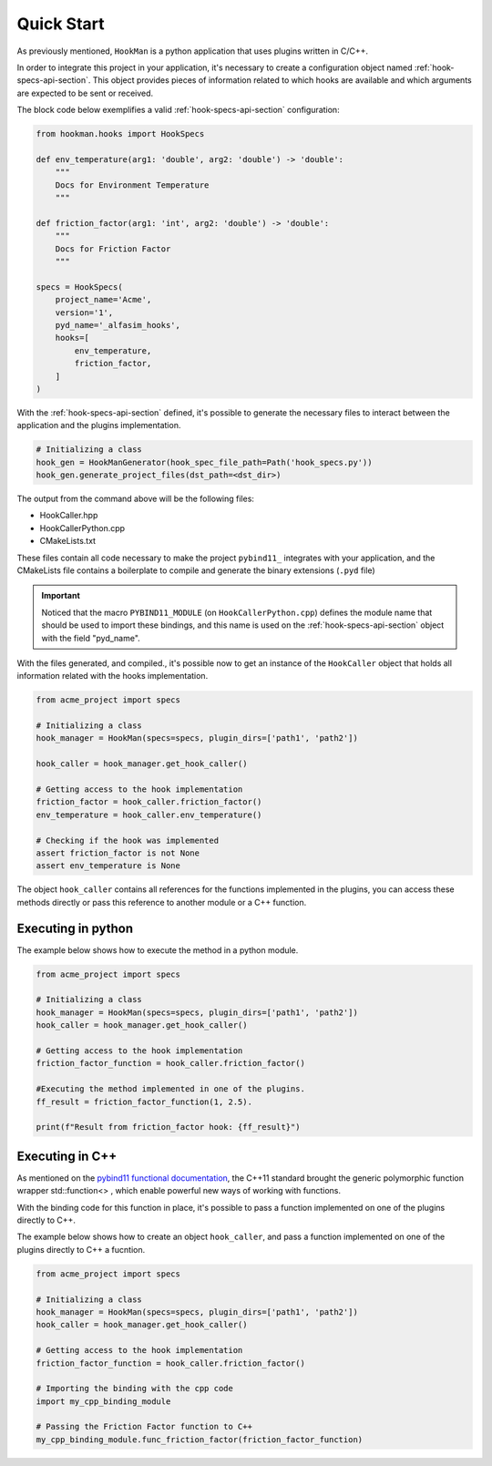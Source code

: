 .. _quick-start-section:

Quick Start
===========

As previously mentioned, ``HookMan`` is a python application that uses plugins written in C/C++.

In order to integrate this project in your application, it's necessary to create a configuration object named :ref:`hook-specs-api-section`.
This object provides pieces of information related to which hooks are available and which arguments are expected to be sent or received.

The block code below exemplifies a valid :ref:`hook-specs-api-section` configuration:


.. code-block:: python

    from hookman.hooks import HookSpecs

    def env_temperature(arg1: 'double', arg2: 'double') -> 'double':
        """
        Docs for Environment Temperature
        """

    def friction_factor(arg1: 'int', arg2: 'double') -> 'double':
        """
        Docs for Friction Factor
        """

    specs = HookSpecs(
        project_name='Acme',
        version='1',
        pyd_name='_alfasim_hooks',
        hooks=[
            env_temperature,
            friction_factor,
        ]
    )

With the :ref:`hook-specs-api-section` defined, it's possible to generate the necessary files to interact between the application and the plugins implementation.

.. code-block:: python

    # Initializing a class
    hook_gen = HookManGenerator(hook_spec_file_path=Path('hook_specs.py'))
    hook_gen.generate_project_files(dst_path=<dst_dir>)


The output from the command above will be the following files:

- HookCaller.hpp
- HookCallerPython.cpp
- CMakeLists.txt

These files contain all code necessary to make the project ``pybind11_`` integrates with your application, and the CMakeLists file contains a boilerplate
to compile and generate the binary extensions (``.pyd`` file) 

.. important::

    Noticed that the macro ``PYBIND11_MODULE`` (on ``HookCallerPython.cpp``) defines the module name that should be used to import these bindings,
    and this name is used on the :ref:`hook-specs-api-section` object with the field "pyd_name".


With the files generated, and compiled., it's possible now to get an instance of the ``HookCaller`` object that holds all information related with the hooks implementation.

.. code-block:: python

    from acme_project import specs

    # Initializing a class
    hook_manager = HookMan(specs=specs, plugin_dirs=['path1', 'path2'])

    hook_caller = hook_manager.get_hook_caller()

    # Getting access to the hook implementation
    friction_factor = hook_caller.friction_factor()
    env_temperature = hook_caller.env_temperature()

    # Checking if the hook was implemented
    assert friction_factor is not None
    assert env_temperature is None

The object ``hook_caller`` contains all references for the functions implemented in the plugins, 
you can access these methods directly or pass this reference to another module or a C++ function.

Executing in python
--------------------

The example below shows how to execute the method in a python module.

.. code-block:: python

    from acme_project import specs

    # Initializing a class
    hook_manager = HookMan(specs=specs, plugin_dirs=['path1', 'path2'])
    hook_caller = hook_manager.get_hook_caller()

    # Getting access to the hook implementation
    friction_factor_function = hook_caller.friction_factor()

    #Executing the method implemented in one of the plugins.
    ff_result = friction_factor_function(1, 2.5).

    print(f"Result from friction_factor hook: {ff_result}")

Executing in C++
--------------------

As mentioned on the `pybind11 functional documentation`_, the C++11 standard brought the generic polymorphic function wrapper std::function<> 
, which enable powerful new ways of working with functions.


.. code-block:: cpp
   :caption: Example of a C++ function that takes an arbitrary function and execute it.
   :name: aa-py

    int friction_factor(const std::function<double(int, double)> &f) {
        return f(10, 2.5);
    }

With the binding code for this function in place, it's possible to pass a function implemented 
on one of the plugins directly to C++.

.. code-block:: cpp
   :caption: binding_code.cpp
   
   #include <pybind11/functional.h>

    PYBIND11_MODULE(my_cpp_binding_module, m) {
        m.def("func_friction_factor", &friction_factor);

    }

The example below shows how to create an object ``hook_caller``, 
and pass a function implemented on one of the plugins directly to C++ a fucntion.

.. code-block:: python

    from acme_project import specs

    # Initializing a class
    hook_manager = HookMan(specs=specs, plugin_dirs=['path1', 'path2'])
    hook_caller = hook_manager.get_hook_caller()

    # Getting access to the hook implementation
    friction_factor_function = hook_caller.friction_factor()

    # Importing the binding with the cpp code
    import my_cpp_binding_module

    # Passing the Friction Factor function to C++
    my_cpp_binding_module.func_friction_factor(friction_factor_function)
   

.. _pybind11: https://github.com/pybind/pybind11
.. _`pybind11 functional documentation`: https://pybind11.readthedocs.io/en/stable/advanced/cast/functional.html